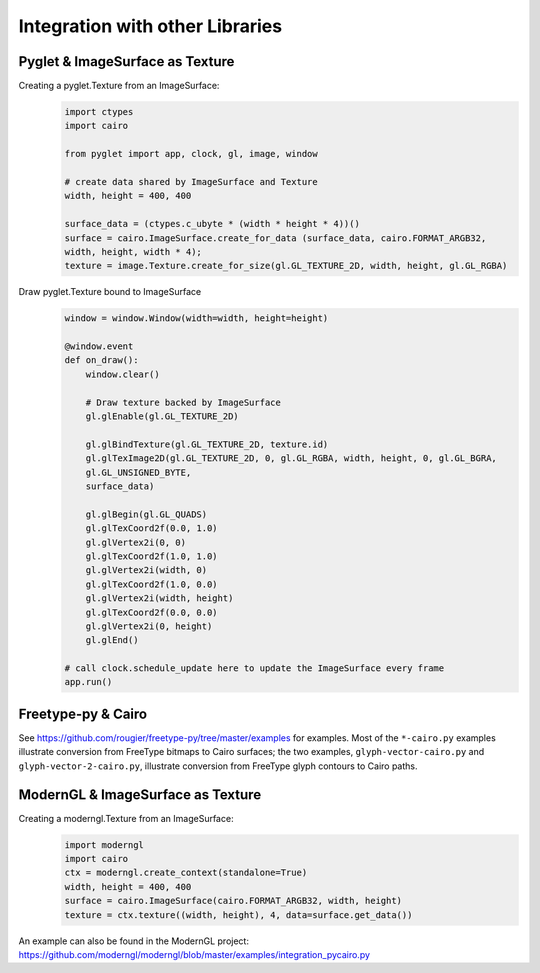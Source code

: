 Integration with other Libraries
================================

Pyglet & ImageSurface as Texture
--------------------------------

Creating a pyglet.Texture from an ImageSurface:
    .. code:: python
    
        import ctypes
        import cairo

        from pyglet import app, clock, gl, image, window
        
        # create data shared by ImageSurface and Texture
        width, height = 400, 400

        surface_data = (ctypes.c_ubyte * (width * height * 4))()
        surface = cairo.ImageSurface.create_for_data (surface_data, cairo.FORMAT_ARGB32,
        width, height, width * 4); 
        texture = image.Texture.create_for_size(gl.GL_TEXTURE_2D, width, height, gl.GL_RGBA)


Draw pyglet.Texture bound to ImageSurface
    .. code:: python

        window = window.Window(width=width, height=height)

        @window.event
        def on_draw():
            window.clear()

            # Draw texture backed by ImageSurface
            gl.glEnable(gl.GL_TEXTURE_2D)

            gl.glBindTexture(gl.GL_TEXTURE_2D, texture.id)
            gl.glTexImage2D(gl.GL_TEXTURE_2D, 0, gl.GL_RGBA, width, height, 0, gl.GL_BGRA,
            gl.GL_UNSIGNED_BYTE,
            surface_data)

            gl.glBegin(gl.GL_QUADS)
            gl.glTexCoord2f(0.0, 1.0)
            gl.glVertex2i(0, 0)
            gl.glTexCoord2f(1.0, 1.0)
            gl.glVertex2i(width, 0)
            gl.glTexCoord2f(1.0, 0.0)
            gl.glVertex2i(width, height)
            gl.glTexCoord2f(0.0, 0.0)
            gl.glVertex2i(0, height)
            gl.glEnd()

        # call clock.schedule_update here to update the ImageSurface every frame
        app.run()


Freetype-py & Cairo
-------------------

See https://github.com/rougier/freetype-py/tree/master/examples for examples. Most of the ``*-cairo.py`` examples illustrate conversion from FreeType bitmaps to Cairo surfaces; the two examples, ``glyph-vector-cairo.py`` and ``glyph-vector-2-cairo.py``, illustrate conversion from FreeType glyph contours to Cairo paths.


ModernGL & ImageSurface as Texture
----------------------------------

Creating a moderngl.Texture from an ImageSurface:
    .. code:: python

        import moderngl
        import cairo
        ctx = moderngl.create_context(standalone=True)
        width, height = 400, 400
        surface = cairo.ImageSurface(cairo.FORMAT_ARGB32, width, height)
        texture = ctx.texture((width, height), 4, data=surface.get_data())

An example can also be found in the ModernGL project:
https://github.com/moderngl/moderngl/blob/master/examples/integration_pycairo.py
